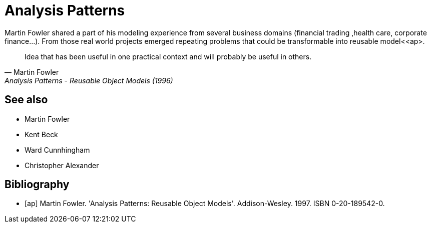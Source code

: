 = Analysis Patterns

Martin Fowler shared a part of his modeling experience from several business domains (financial 
trading ,health care, corporate finance...). From those real world projects emerged repeating 
problems that could be transformable into reusable model<<ap>.

[quote, Martin Fowler, Analysis Patterns - Reusable Object Models (1996)]
Idea that has been useful in one practical context and will probably be useful in others.

== See also
- Martin Fowler
- Kent Beck
- Ward Cunnhingham
- Christopher Alexander

== Bibliography
[bibliography]
- [[[ap]]] Martin Fowler. 'Analysis Patterns: Reusable Object Models'. Addison-Wesley. 1997. ISBN 0-20-189542-0.